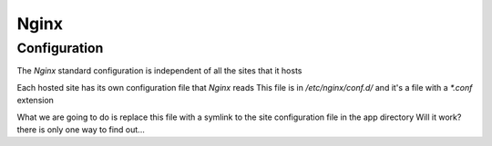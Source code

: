 Nginx
=====


Configuration
-------------

The `Nginx` standard configuration is independent of all the sites that it hosts

Each hosted site has its own configuration file that `Nginx` reads
This file is in `/etc/nginx/conf.d/` and it's a file with a `*.conf` extension

What we are going to do is replace this file with a symlink to the site configuration file in the app directory
Will it work? there is only one way to find out...
